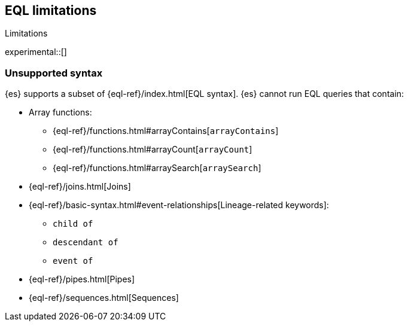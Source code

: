 [role="xpack"]
[testenv="basic"]
[[eql-limitations]]
== EQL limitations
++++
<titleabbrev>Limitations</titleabbrev>
++++

experimental::[]

[discrete]
[[eql-unsupported-syntax]]
=== Unsupported syntax

{es} supports a subset of {eql-ref}/index.html[EQL syntax]. {es} cannot run EQL
queries that contain:

* Array functions:
** {eql-ref}/functions.html#arrayContains[`arrayContains`]
** {eql-ref}/functions.html#arrayCount[`arrayCount`]
** {eql-ref}/functions.html#arraySearch[`arraySearch`]

* {eql-ref}/joins.html[Joins]

* {eql-ref}/basic-syntax.html#event-relationships[Lineage-related keywords]:
** `child of`
** `descendant of`
** `event of`

* {eql-ref}/pipes.html[Pipes]

* {eql-ref}/sequences.html[Sequences]